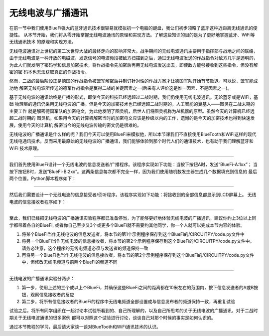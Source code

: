无线电波与广播通讯
==========================

在前一节中我们使用BlueFi强大的蓝牙通讯技术很容易就模拟初一个电脑的键盘，我让们初步领略了蓝牙这种近距离无线通讯的便捷性。
从本节开始，我们将从零开始掌握无线电波通讯的原理和实现方法。了解这些知识的目的是为了更好地掌握蓝牙、WiFi等无线通讯技术
的原理和实现方法。

无线电波通讯对上世纪的第二次世界大战的最终走向的影响非常大。战争期间的无线电波通讯主要用于指挥部与战地之间的联络，
由于无线电波是一种开放的电磁波，发送信号的电波频段被敌方扫描到之后，通过无线电波发送的作战指令对敌方几乎是透明的，
为此人们就发明了密码学和信息加密技术，将作战指令先加密后再用无线电波发送出去，即使敌方能够接收到这些指令，但没有解密的密
码本也无法获取真正的作战指令。

然而，二战的最后阶段正是德国的作战指令被盟军解密后并制订针对性的作战方案才让德国军队开始节节败退。可以说，盟军能成功地
解密无线电波所传送的德军作战指令是赢得二战的关键因素之一(后来有人评价这是惟一因素，不是因素之一)。

基于无线电波的通讯始终是广播的形式，即使今天的科技已经远超过二战时期，我们仍使用无线电波通讯。无论蓝牙或是WiFi，基础
物理层的通讯仍采用无线电波的广播。但是今天的加密技术也已经远超二战时期的，人工智能的奠基人——图灵在二战末期的主要工作
就是解密德国军队的加密电文，为此他发明了图灵机，后世人们将图灵机称为AI机器的原型。虽然今天的计算机已经远超二战时期的
图灵机，如果用今天的计算机解密当时的加密电文应该是秒级以内的工作，遗憾的是今天的加密技术也得到快速发展，使用今天的计算机
解密当今的无线电波传输的密文仍是很难的。

无线电波的广播通讯是什么样的呢？我们今天可以使用BlueFi来模拟他，所以本节课我们不直接使用BlueTooth和WiFi这样的现代
无线电通讯技术，反而采用最原始的无线电波的广播通讯，我们能够体验到那个时代人们的通讯技术，也有助于我们理解蓝牙和WiFi
技术原理。

-----------------------

我们首先使用BlueFi设计一个无线电波的信息发送者/广播程序。该程序实现如下功能：当按下按钮A时，发送“BlueFi-A:1xx”；
当按下按钮B时，发送“BlueFi-B:2xx”。这两条信息每次都不完全一样，因为我们使用随机数发生器生成几个数据填充到信息的
最后两个位置。Python脚本程序如下：

.. code-block::  python
  :linenos:

    import time, random
    from hiibot_bluefi.basedio import Button
    from adafruit_ble_radio import Radio
    button = Button()
    rfc = Radio(channel=8)  # sender and receiver must use a same channel
    myhead = "BlueFi-"
    msgA = myhead + "A:{}"
    msgB = myhead + "B:{}"
    while True:
        button.Update()
        if button.A_wasPressed:
            ra=random.randint(100,200)
            rfc.send( msgA.format(ra) )
            print( msgA.format(ra) )
        if button.B_wasPressed:
            rb=random.randint(200,300)
            rfc.send( msgB.format(rb) )
            print( msgB.format(rb) )
        time.sleep(0.1)




-----------------------

然后我们需要设计一个无线电波的信息接受者/侦听程序。该程序实现如下功能：将接收到的全部信息都显示到LCD屏幕上。
无线电波的信息接收者程序如下：

.. code-block::  python
  :linenos:

    import time
    from hiibot_bluefi.basedio import NeoPixel
    from adafruit_ble_radio import Radio
    pixels = NeoPixel()
    pixels.brightness = 0.2
    rfc = Radio(channel=8) # sender and receiver must use a same channel
    while True:
        rmsg = rfc.receive_full()
        if rmsg:
            pixels.pixels[0]=(0,255,0)
            pixels.pixels.show()
            rmsg_bytes = rmsg[0]
            rmsg_strength = rmsg[1]
            rmsg_time = rmsg[2]
            print("Recieved {} (strength {}, at time {})".format(
                  rmsg_bytes, rmsg_strength, rmsg_time))
            pixels.pixels[0]=(0,0,0)
            pixels.pixels.show()
        pass


-----------------------------

至此，我们已经把无线电波的广播通讯实验程序都已准备停当，为了能够更好地体验无线电波的广播通讯，建议你约上3位以上同学都带着各自的BlueFi,
或者你自己至少又3个或更多个BlueFi就不需要约其他同学，你一个人就可以完成本节内容的体验。

1) 将某个BlueFi当作无线电波的信息发送者，将本节的第1个示例程序保存到这个BlueFi的/CIRCUITPY/code.py文件中

2) 将另一个BlueFi当作无线电波的信息接收者，将本节的第2个示例程序保存到这个BlueFi的/CIRCUITPY/code.py文件中。请务必注意，这个程序的无线电频道必须与发送者的频道保持一致

3) 再将另一个BlueFi也当作无线电波的信息接收者，将本节的第2个示例程序保存到这个BlueFi的/CIRCUITPY/code.py文件中，但修改无线电频道与前两个BlueFi的频道不同

-----------------------------

无线电波的广播通讯实验分两步：

1) 第一步，使用上述的三个或以上个BlueFi，并确保这些BlueFi之间的距离都在10米左右的范围内，按下信息发送者的A或B按钮，观察信息接收者的反应

2) 第二步，将所有信息接收者的BlueFi的程序中无线电频道全部设置成与信息发布者的频道保持一致，再重复试验

试验之后，将所有同学组织在一起讨论本试验所看到的、自己所理解的，以及自己所思考的关于无线电波的广播通讯，对于二战时期关于无线电波通讯的很多案例
都可以对照这个试验进行讨论，谈谈自己对那个时候的事实是如何认识的。

通过本节教程的学习，最后请大家谈一谈对BlueTooth和WiFi通讯技术的认识。
